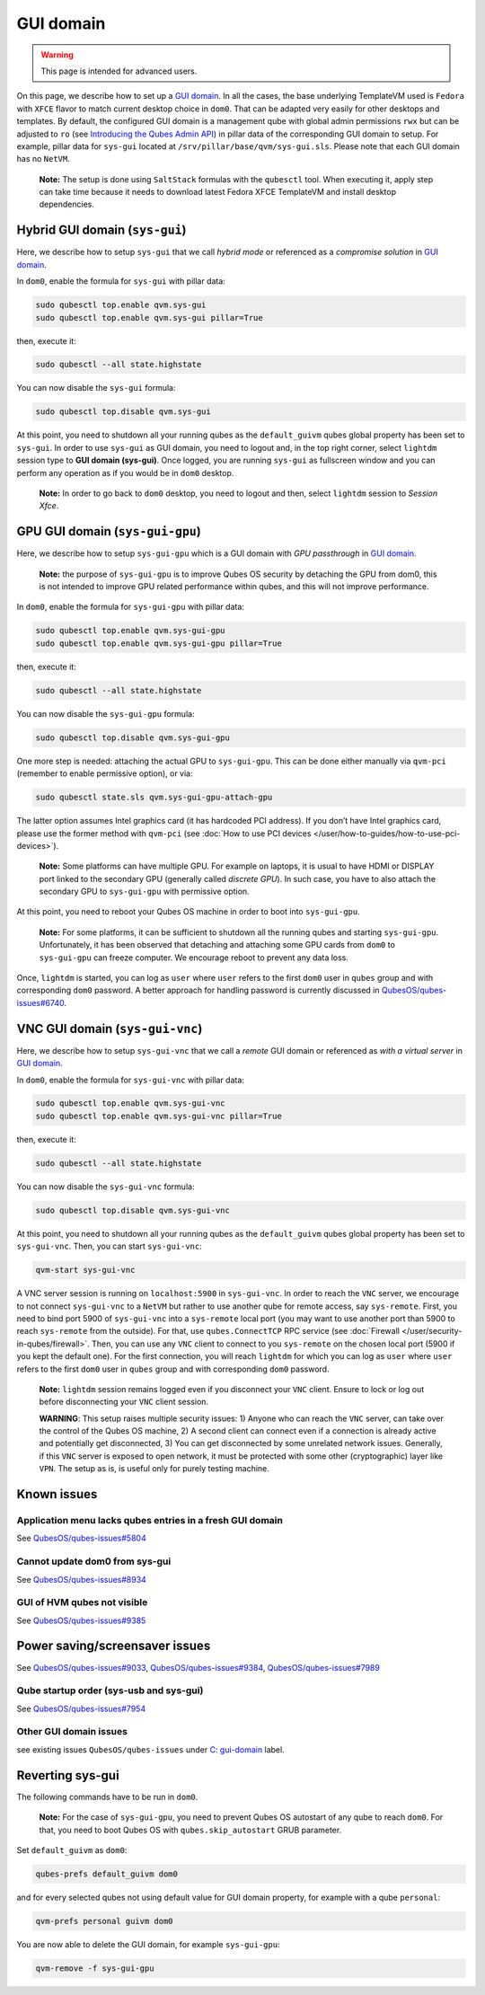 ==========
GUI domain
==========

.. warning::

      This page is intended for advanced users.

On this page, we describe how to set up a `GUI domain <https://www.qubes-os.org/news/2020/03/18/gui-domain/>`__. In all the cases, the base underlying TemplateVM used is ``Fedora`` with ``XFCE`` flavor to match current desktop choice in ``dom0``. That can be adapted very easily for other desktops and templates. By default, the configured GUI domain is a management qube with global admin permissions ``rwx`` but can be adjusted to ``ro`` (see `Introducing the Qubes Admin API <https://www.qubes-os.org/news/2017/06/27/qubes-admin-api/>`__) in pillar data of the corresponding GUI domain to setup. For example, pillar data for ``sys-gui`` located at ``/srv/pillar/base/qvm/sys-gui.sls``. Please note that each GUI domain has no ``NetVM``.

   **Note:** The setup is done using ``SaltStack`` formulas with the ``qubesctl`` tool. When executing it, apply step can take time because it needs to download latest Fedora XFCE TemplateVM and install desktop dependencies.

Hybrid GUI domain (``sys-gui``)
-------------------------------


Here, we describe how to setup ``sys-gui`` that we call *hybrid mode* or referenced as a *compromise solution* in `GUI domain <https://www.qubes-os.org/news/2020/03/18/gui-domain/>`__.

|sys-gui|

In ``dom0``, enable the formula for ``sys-gui`` with pillar data:

.. code:: console

      sudo qubesctl top.enable qvm.sys-gui
      sudo qubesctl top.enable qvm.sys-gui pillar=True


then, execute it:

.. code:: console

      sudo qubesctl --all state.highstate


You can now disable the ``sys-gui`` formula:

.. code:: console

      sudo qubesctl top.disable qvm.sys-gui


At this point, you need to shutdown all your running qubes as the ``default_guivm`` qubes global property has been set to ``sys-gui``. In order to use ``sys-gui`` as GUI domain, you need to logout and, in the top right corner, select ``lightdm`` session type to **GUI domain (sys-gui)**. Once logged, you are running ``sys-gui`` as fullscreen window and you can perform any operation as if you would be in ``dom0`` desktop.

   **Note:** In order to go back to ``dom0`` desktop, you need to logout and then, select ``lightdm`` session to *Session Xfce*.

GPU GUI domain (``sys-gui-gpu``)
--------------------------------


Here, we describe how to setup ``sys-gui-gpu`` which is a GUI domain with *GPU passthrough* in `GUI domain <https://www.qubes-os.org/news/2020/03/18/gui-domain/>`__.

   **Note:** the purpose of ``sys-gui-gpu`` is to improve Qubes OS security by detaching the GPU from dom0, this is not intended to improve GPU related performance within qubes, and this will not improve performance.

|sys-gui-gpu|

In ``dom0``, enable the formula for ``sys-gui-gpu`` with pillar data:

.. code:: console

      sudo qubesctl top.enable qvm.sys-gui-gpu
      sudo qubesctl top.enable qvm.sys-gui-gpu pillar=True


then, execute it:

.. code:: console

      sudo qubesctl --all state.highstate


You can now disable the ``sys-gui-gpu`` formula:

.. code:: console

      sudo qubesctl top.disable qvm.sys-gui-gpu


One more step is needed: attaching the actual GPU to ``sys-gui-gpu``. This can be done either manually via ``qvm-pci`` (remember to enable permissive option), or via:

.. code:: console

      sudo qubesctl state.sls qvm.sys-gui-gpu-attach-gpu


The latter option assumes Intel graphics card (it has hardcoded PCI address). If you don’t have Intel graphics card, please use the former method with ``qvm-pci`` (see :doc:`How to use PCI devices </user/how-to-guides/how-to-use-pci-devices>`).

   **Note:** Some platforms can have multiple GPU. For example on laptops, it is usual to have HDMI or DISPLAY port linked to the secondary GPU (generally called *discrete GPU*). In such case, you have to also attach the secondary GPU to ``sys-gui-gpu`` with permissive option.

At this point, you need to reboot your Qubes OS machine in order to boot into ``sys-gui-gpu``.

   **Note:** For some platforms, it can be sufficient to shutdown all the running qubes and starting ``sys-gui-gpu``. Unfortunately, it has been observed that detaching and attaching some GPU cards from ``dom0`` to ``sys-gui-gpu`` can freeze computer. We encourage reboot to prevent any data loss.

Once, ``lightdm`` is started, you can log as ``user`` where ``user`` refers to the first ``dom0`` user in ``qubes`` group and with corresponding ``dom0`` password. A better approach for handling password is currently discussed in `QubesOS/qubes-issues#6740 <https://github.com/QubesOS/qubes-issues/issues/6740>`__.

VNC GUI domain (``sys-gui-vnc``)
--------------------------------


Here, we describe how to setup ``sys-gui-vnc`` that we call a *remote* GUI domain or referenced as *with a virtual server* in `GUI domain <https://www.qubes-os.org/news/2020/03/18/gui-domain/>`__.

|sys-gui-vnc|

In ``dom0``, enable the formula for ``sys-gui-vnc`` with pillar data:

.. code:: console

      sudo qubesctl top.enable qvm.sys-gui-vnc
      sudo qubesctl top.enable qvm.sys-gui-vnc pillar=True


then, execute it:

.. code:: console

      sudo qubesctl --all state.highstate


You can now disable the ``sys-gui-vnc`` formula:

.. code:: console

      sudo qubesctl top.disable qvm.sys-gui-vnc


At this point, you need to shutdown all your running qubes as the ``default_guivm`` qubes global property has been set to ``sys-gui-vnc``. Then, you can start ``sys-gui-vnc``:

.. code:: console

      qvm-start sys-gui-vnc


A VNC server session is running on ``localhost:5900`` in ``sys-gui-vnc``. In order to reach the ``VNC`` server, we encourage to not connect ``sys-gui-vnc`` to a ``NetVM`` but rather to use another qube for remote access, say ``sys-remote``. First, you need to bind port 5900 of ``sys-gui-vnc`` into a ``sys-remote`` local port (you may want to use another port than 5900 to reach ``sys-remote`` from the outside). For that, use ``qubes.ConnectTCP`` RPC service (see :doc:`Firewall </user/security-in-qubes/firewall>`. Then, you can use any ``VNC`` client to connect to you ``sys-remote`` on the chosen local port (5900 if you kept the default one). For the first connection, you will reach ``lightdm`` for which you can log as ``user`` where ``user`` refers to the first ``dom0`` user in ``qubes`` group and with corresponding ``dom0`` password.

   **Note:** ``lightdm`` session remains logged even if you disconnect your ``VNC`` client. Ensure to lock or log out before disconnecting your ``VNC`` client session.

   **WARNING**: This setup raises multiple security issues: 1) Anyone who can reach the ``VNC`` server, can take over the control of the Qubes OS machine, 2) A second client can connect even if a connection is already active and potentially get disconnected, 3) You can get disconnected by some unrelated network issues. Generally, if this ``VNC`` server is exposed to open network, it must be protected with some other (cryptographic) layer like ``VPN``. The setup as is, is useful only for purely testing machine.

Known issues
------------


Application menu lacks qubes entries in a fresh GUI domain
^^^^^^^^^^^^^^^^^^^^^^^^^^^^^^^^^^^^^^^^^^^^^^^^^^^^^^^^^^


See `QubesOS/qubes-issues#5804 <https://github.com/QubesOS/qubes-issues/issues/5804>`__

Cannot update dom0 from sys-gui
^^^^^^^^^^^^^^^^^^^^^^^^^^^^^^^


See `QubesOS/qubes-issues#8934 <https://github.com/QubesOS/qubes-issues/issues/8934>`__

GUI of HVM qubes not visible
^^^^^^^^^^^^^^^^^^^^^^^^^^^^


See `QubesOS/qubes-issues#9385 <https://github.com/QubesOS/qubes-issues/issues/9385>`__

Power saving/screensaver issues
-------------------------------


See `QubesOS/qubes-issues#9033 <https://github.com/QubesOS/qubes-issues/issues/9033>`__, `QubesOS/qubes-issues#9384 <https://github.com/QubesOS/qubes-issues/issues/9384>`__, `QubesOS/qubes-issues#7989 <https://github.com/QubesOS/qubes-issues/issues/7989>`__

Qube startup order (sys-usb and sys-gui)
^^^^^^^^^^^^^^^^^^^^^^^^^^^^^^^^^^^^^^^^


See `QubesOS/qubes-issues#7954 <https://github.com/QubesOS/qubes-issues/issues/7954>`__

Other GUI domain issues
^^^^^^^^^^^^^^^^^^^^^^^


see existing issues ``QubesOS/qubes-issues`` under `C: gui-domain <https://github.com/QubesOS/qubes-issues/issues?q=is%3Aopen+is%3Aissue+label%3A%22C%3A+gui-domain%22>`__ label.

Reverting sys-gui
-----------------


The following commands have to be run in ``dom0``.

   **Note:** For the case of ``sys-gui-gpu``, you need to prevent Qubes OS autostart of any qube to reach ``dom0``. For that, you need to boot Qubes OS with ``qubes.skip_autostart`` GRUB parameter.

Set ``default_guivm`` as ``dom0``:

.. code:: console

      qubes-prefs default_guivm dom0


and for every selected qubes not using default value for GUI domain property, for example with a qube ``personal``:

.. code:: console

      qvm-prefs personal guivm dom0


You are now able to delete the GUI domain, for example ``sys-gui-gpu``:

.. code:: console

      qvm-remove -f sys-gui-gpu


.. |sys-gui| image:: /attachment/posts/guivm-hybrid.png


.. |sys-gui-gpu| image:: /attachment/posts/guivm-gpu.png


.. |sys-gui-vnc| image:: /attachment/posts/guivm-vnc.png

